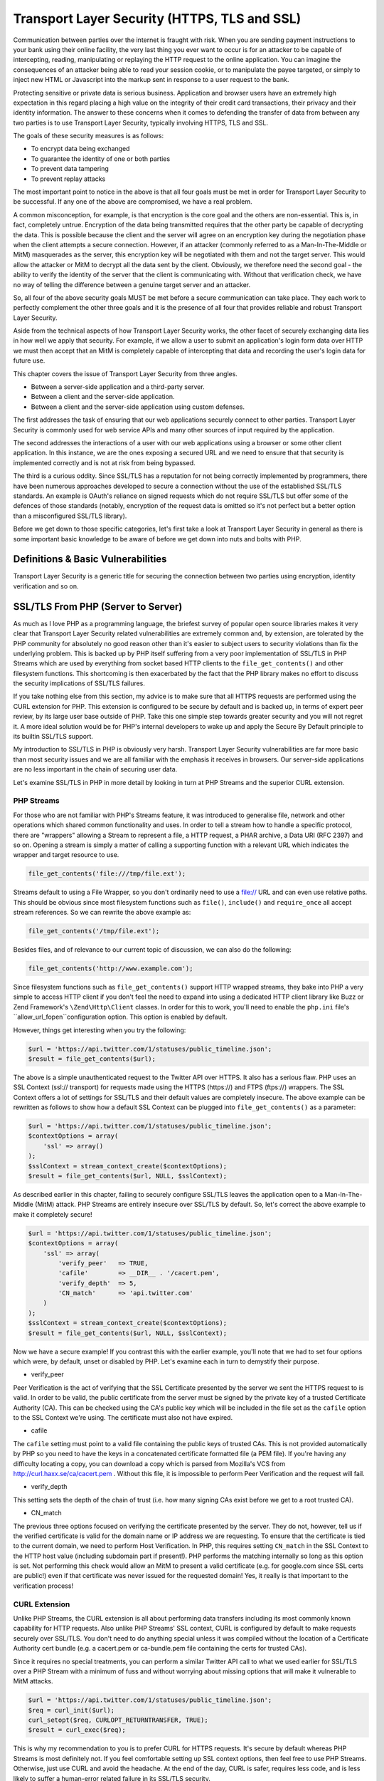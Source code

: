 Transport Layer Security (HTTPS, TLS and SSL)
#############################################

Communication between parties over the internet is fraught with risk. When you are sending payment instructions to your bank using their online facility, the very last thing you ever want to occur is for an attacker to be capable of intercepting, reading, manipulating or replaying the HTTP request to the online application. You can imagine the consequences of an attacker being able to read your session cookie, or to manipulate the payee targeted, or simply to inject new HTML or Javascript into the markup sent in response to a user request to the bank.

Protecting sensitive or private data is serious business. Application and browser users have an extremely high expectation in this regard placing a high value on the integrity of their credit card transactions, their privacy and their identity information. The answer to these concerns when it comes to defending the transfer of data from between any two parties is to use Transport Layer Security, typically involving HTTPS, TLS and SSL.

The goals of these security measures is as follows:

* To encrypt data being exchanged
* To guarantee the identity of one or both parties
* To prevent data tampering
* To prevent replay attacks

The most important point to notice in the above is that all four goals must be met in order for Transport Layer Security to be successful. If any one of the above are compromised, we have a real problem.

A common misconception, for example, is that encryption is the core goal and the others are non-essential. This is, in fact, completely untrue. Encryption of the data being transmitted requires that the other party be capable of decrypting the data. This is possible because the client and the server will agree on an encryption key during the negotiation phase when the client attempts a secure connection. However, if an attacker (commonly referred to as a Man-In-The-Middle or MitM) masquerades as the server, this encryption key will be negotiated with them and not the target server. This would allow the attacker or MitM to decrypt all the data sent by the client. Obviously, we therefore need the second goal - the ability to verify the identity of the server that the client is communicating with. Without that verification check, we have no way of telling the difference between a genuine target server and an attacker.

So, all four of the above security goals MUST be met before a secure communication can take place. They each work to perfectly complement the other three goals and it is the presence of all four that provides reliable and robust Transport Layer Security.

Aside from the technical aspects of how Transport Layer Security works, the other facet of securely exchanging data lies in how well we apply that security. For example, if we allow a user to submit an application's login form data over HTTP we must then accept that an MitM is completely capable of intercepting that data and recording the user's login data for future use.

This chapter covers the issue of Transport Layer Security from three angles.

* Between a server-side application and a third-party server.
* Between a client and the server-side application.
* Between a client  and the server-side application using custom defenses.

The first addresses the task of ensuring that our web applications securely connect to other parties. Transport Layer Security is commonly used for web service APIs and many other sources of input required by the application.

The second addresses the interactions of a user with our web applications using a browser or some other client application. In this instance, we are the ones exposing a secured URL and we need to ensure that that security is implemented correctly and is not at risk from being bypassed.

The third is a curious oddity. Since SSL/TLS has a reputation for not being correctly implemented by programmers, there have been numerous approaches developed to secure a connection without the use of the established SSL/TLS standards. An example is OAuth's reliance on signed requests which do not require SSL/TLS but offer some of the defences of those standards (notably, encryption of the request data is omitted so it's not perfect but a better option than a misconfigured SSL/TLS library).

Before we get down to those specific categories, let's first take a look at Transport Layer Security in general as there is some important basic knowledge to be aware of before we get down into nuts and bolts with PHP.

Definitions & Basic Vulnerabilities
===================================

Transport Layer Security is a generic title for securing the connection between two parties using encryption, identity verification and so on.


SSL/TLS From PHP (Server to Server)
===================================

As much as I love PHP as a programming language, the briefest survey of popular open source libraries makes it very clear that Transport Layer Security related vulnerabilities are extremely common and, by extension, are tolerated by the PHP community for absolutely no good reason other than it's easier to subject users to security violations than fix the underlying problem. This is backed up by PHP itself suffering from a very poor implementation of SSL/TLS in PHP Streams which are used by everything from socket based HTTP clients to the ``file_get_contents()`` and other filesystem functions. This shortcoming is then exacerbated by the fact that the PHP library makes no effort to discuss the security implications of SSL/TLS failures.

If you take nothing else from this section, my advice is to make sure that all HTTPS requests are performed using the CURL extension for PHP. This extension is configured to be secure by default and is backed up, in terms of expert peer review, by its large user base outside of PHP. Take this one simple step towards greater security and you will not regret it. A more ideal solution would be for PHP's internal developers to wake up and apply the Secure By Default principle to its builtin SSL/TLS support.

My introduction to SSL/TLS in PHP is obviously very harsh. Transport Layer Security vulnerabilities are far more basic than most security issues and we are all familiar with the emphasis it receives in browsers. Our server-side applications are no less important in the chain of securing user data.

Let's examine SSL/TLS in PHP in more detail by looking in turn at PHP Streams and the superior CURL extension.

PHP Streams
-----------

For those who are not familiar with PHP's Streams feature, it was introduced to generalise file, network and other operations which shared common functionality and uses. In order to tell a stream how to handle a specific protocol, there are "wrappers" allowing a Stream to represent a file, a HTTP request, a PHAR archive, a Data URI (RFC 2397) and so on. Opening a stream is simply a matter of calling a supporting function with a relevant URL which indicates the wrapper and target resource to use.

.. code-block:: php

    file_get_contents('file:///tmp/file.ext');

Streams default to using a File Wrapper, so you don't ordinarily need to use a file:// URL and can even use relative paths. This should be obvious since most filesystem functions such as ``file()``, ``include()`` and ``require_once`` all accept stream references. So we can rewrite the above example as:

.. code-block:: php

    file_get_contents('/tmp/file.ext');

Besides files, and of relevance to our current topic of discussion, we can also do the following:

.. code-block:: php

    file_get_contents('http://www.example.com');

Since filesystem functions such as ``file_get_contents()`` support HTTP wrapped streams, they bake into PHP a very simple to access HTTP client if you don't feel the need to expand into using a dedicated HTTP client library like Buzz or Zend Framework's ``\Zend\Http\Client`` classes. In order for this to work, you'll need to enable the ``php.ini`` file's ``allow_url_fopen``configuration option. This option is enabled by default.

However, things get interesting when you try the following:

.. code-block:: php

    $url = 'https://api.twitter.com/1/statuses/public_timeline.json';
    $result = file_get_contents($url);

The above is a simple unauthenticated request to the Twitter API over HTTPS. It also has a serious flaw. PHP uses an SSL Context (ssl:// transport) for requests made using the HTTPS (https://) and FTPS (ftps://) wrappers. The SSL Context offers a lot of settings for SSL/TLS and their default values are completely insecure. The above example can be rewritten as follows to show how a default SSL Context can be plugged into ``file_get_contents()`` as a parameter:

.. code-block:: php

    $url = 'https://api.twitter.com/1/statuses/public_timeline.json';
    $contextOptions = array(
        'ssl' => array()
    );
    $sslContext = stream_context_create($contextOptions);
    $result = file_get_contents($url, NULL, $sslContext);

As described earlier in this chapter, failing to securely configure SSL/TLS leaves the application open to a Man-In-The-Middle (MitM) attack. PHP Streams are entirely insecure over SSL/TLS by default. So, let's correct the above example to make it completely secure!

.. code-block:: php

    $url = 'https://api.twitter.com/1/statuses/public_timeline.json';
    $contextOptions = array(
        'ssl' => array(
            'verify_peer'   => TRUE,
            'cafile'        => __DIR__ . '/cacert.pem',
            'verify_depth'  => 5,
            'CN_match'      => 'api.twitter.com'
        )
    );
    $sslContext = stream_context_create($contextOptions);
    $result = file_get_contents($url, NULL, $sslContext);

Now we have a secure example! If you contrast this with the earlier example, you'll note that we had to set four options which were, by default, unset or disabled by PHP. Let's examine each in turn to demystify their purpose.

* verify_peer

Peer Verification is the act of verifying that the SSL Certificate presented by the server we sent the HTTPS request to is valid. In order to be valid, the public certificate from the server must be signed by the private key of a trusted Certificate Authority (CA). This can be checked using the CA's public key which will be included in the file set as the ``cafile`` option to the SSL Context we're using. The certificate must also not have expired.

* cafile

The ``cafile`` setting must point to a valid file containing the public keys of trusted CAs. This is not provided automatically by PHP so you need to have the keys in a concatenated certificate formatted file (a PEM file). If you're having any difficulty locating a copy, you can download a copy which is parsed from Mozilla's VCS from http://curl.haxx.se/ca/cacert.pem . Without this file, it is impossible to perform Peer Verification and the request will fail.

* verify_depth

This setting sets the depth of the chain of trust (i.e. how many signing CAs exist before we get to a root trusted CA).

* CN_match

The previous three options focused on verifying the certificate presented by the server. They do not, however, tell us if the verified certificate is valid for the domain name or IP address we are requesting. To ensure that the certificate is tied to the current domain, we need to perform Host Verification. In PHP, this requires setting ``CN_match`` in the SSL Context to the HTTP host value (including subdomain part if present!). PHP performs the matching internally so long as this option is set. Not performing this check would allow an MitM to present a valid certificate (e.g. for google.com since SSL certs are public!) even if that certificate was never issued for the requested domain! Yes, it really is that important to the verification process!

CURL Extension
--------------

Unlike PHP Streams, the CURL extension is all about performing data transfers including its most commonly known capability for HTTP requests. Also unlike PHP Streams' SSL context, CURL is configured by default to make requests securely over SSL/TLS. You don't need to do anything special unless it was compiled without the location of a Certificate Authority cert bundle (e.g. a cacert.pem or ca-bundle.pem file containing the certs for trusted CAs).

Since it requires no special treatments, you can perform a similar Twitter API call to what we used earlier for SSL/TLS over a PHP Stream with a minimum of fuss and without worrying about missing options that will make it vulnerable to MitM attacks.

.. code-block:: php

    $url = 'https://api.twitter.com/1/statuses/public_timeline.json';
    $req = curl_init($url);
    curl_setopt($req, CURLOPT_RETURNTRANSFER, TRUE);
    $result = curl_exec($req);

This is why my recommendation to you is to prefer CURL for HTTPS requests. It's secure by default whereas PHP Streams is most definitely not. If you feel comfortable setting up SSL context options, then feel free to use PHP Streams. Otherwise, just use CURL and avoid the headache. At the end of the day, CURL is safer, requires less code, and is less likely to suffer a human-error related failure in its SSL/TLS security.

SSL/TLS From Client (Client/Browser to Server)
==============================================

So far, most of what we've discussed has been related to SSL/TLS connections established from a PHP web application to another server. Of course, there are quite a few security concerns when our web application is the party exposing SSL/TLS support to client browsers and other applications.